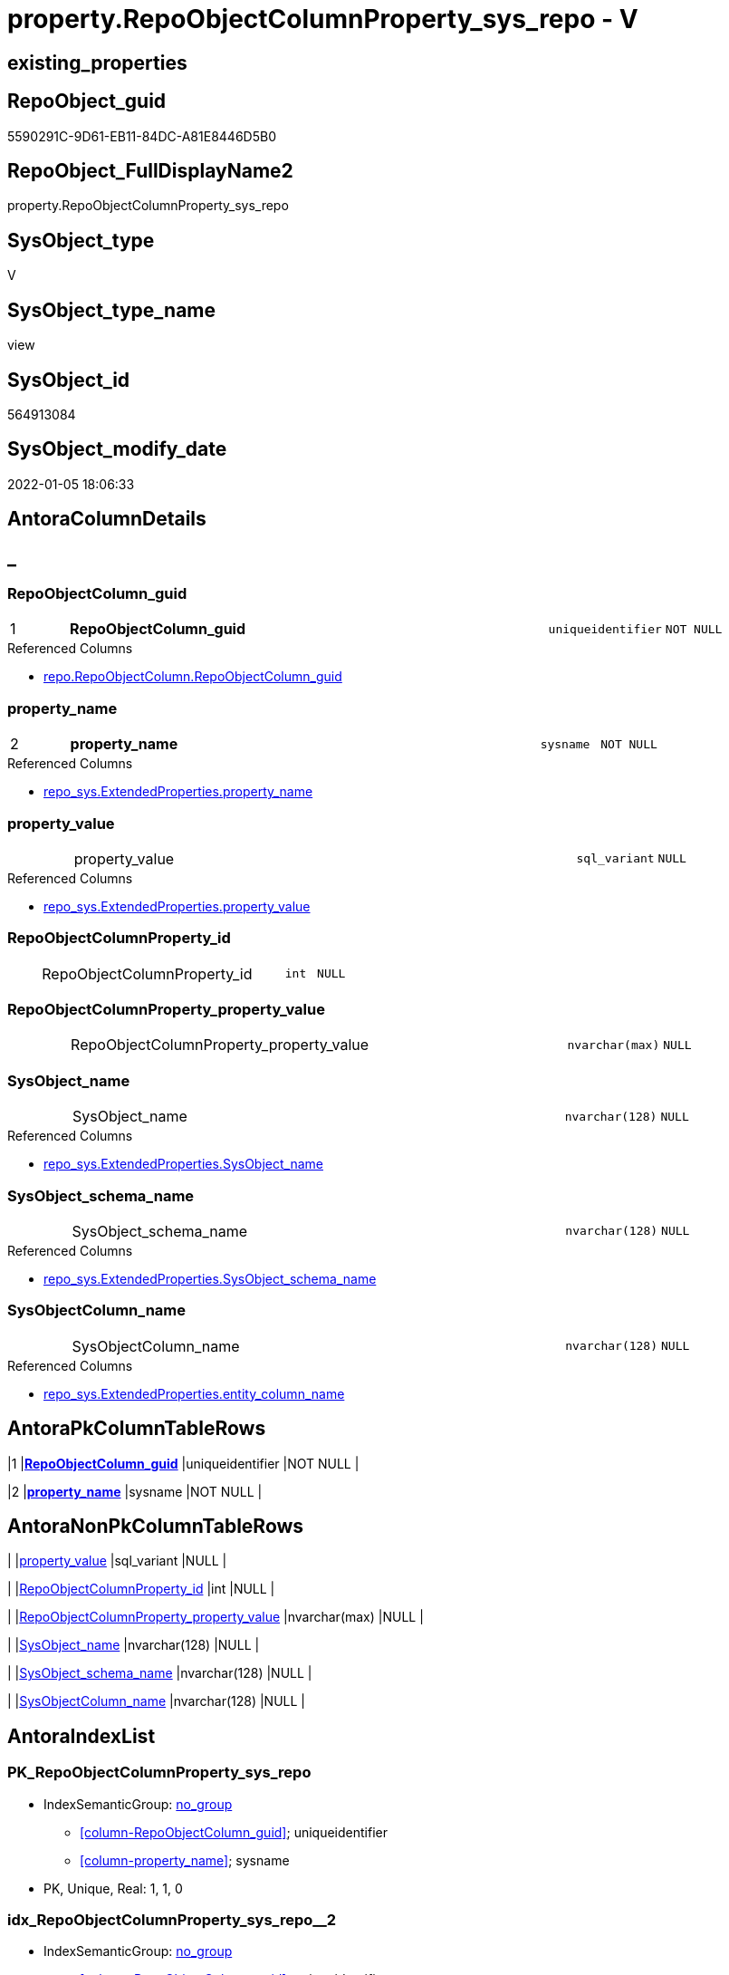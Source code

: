 // tag::HeaderFullDisplayName[]
= property.RepoObjectColumnProperty_sys_repo - V
// end::HeaderFullDisplayName[]

== existing_properties

// tag::existing_properties[]

:ExistsProperty--antorareferencedlist:
:ExistsProperty--antorareferencinglist:
:ExistsProperty--is_repo_managed:
:ExistsProperty--is_ssas:
:ExistsProperty--pk_index_guid:
:ExistsProperty--pk_indexpatterncolumndatatype:
:ExistsProperty--pk_indexpatterncolumnname:
:ExistsProperty--referencedobjectlist:
:ExistsProperty--sql_modules_definition:
:ExistsProperty--FK:
:ExistsProperty--AntoraIndexList:
:ExistsProperty--Columns:
// end::existing_properties[]

== RepoObject_guid

// tag::RepoObject_guid[]
5590291C-9D61-EB11-84DC-A81E8446D5B0
// end::RepoObject_guid[]

== RepoObject_FullDisplayName2

// tag::RepoObject_FullDisplayName2[]
property.RepoObjectColumnProperty_sys_repo
// end::RepoObject_FullDisplayName2[]

== SysObject_type

// tag::SysObject_type[]
V 
// end::SysObject_type[]

== SysObject_type_name

// tag::SysObject_type_name[]
view
// end::SysObject_type_name[]

== SysObject_id

// tag::SysObject_id[]
564913084
// end::SysObject_id[]

== SysObject_modify_date

// tag::SysObject_modify_date[]
2022-01-05 18:06:33
// end::SysObject_modify_date[]

== AntoraColumnDetails

// tag::AntoraColumnDetails[]
[discrete]
== _


[#column-repoobjectcolumnunderlineguid]
=== RepoObjectColumn_guid

[cols="d,8a,m,m,m"]
|===
|1
|*RepoObjectColumn_guid*
|uniqueidentifier
|NOT NULL
|
|===

.Referenced Columns
--
* xref:repo.repoobjectcolumn.adoc#column-repoobjectcolumnunderlineguid[+repo.RepoObjectColumn.RepoObjectColumn_guid+]
--


[#column-propertyunderlinename]
=== property_name

[cols="d,8a,m,m,m"]
|===
|2
|*property_name*
|sysname
|NOT NULL
|
|===

.Referenced Columns
--
* xref:repo_sys.extendedproperties.adoc#column-propertyunderlinename[+repo_sys.ExtendedProperties.property_name+]
--


[#column-propertyunderlinevalue]
=== property_value

[cols="d,8a,m,m,m"]
|===
|
|property_value
|sql_variant
|NULL
|
|===

.Referenced Columns
--
* xref:repo_sys.extendedproperties.adoc#column-propertyunderlinevalue[+repo_sys.ExtendedProperties.property_value+]
--


[#column-repoobjectcolumnpropertyunderlineid]
=== RepoObjectColumnProperty_id

[cols="d,8a,m,m,m"]
|===
|
|RepoObjectColumnProperty_id
|int
|NULL
|
|===


[#column-repoobjectcolumnpropertyunderlinepropertyunderlinevalue]
=== RepoObjectColumnProperty_property_value

[cols="d,8a,m,m,m"]
|===
|
|RepoObjectColumnProperty_property_value
|nvarchar(max)
|NULL
|
|===


[#column-sysobjectunderlinename]
=== SysObject_name

[cols="d,8a,m,m,m"]
|===
|
|SysObject_name
|nvarchar(128)
|NULL
|
|===

.Referenced Columns
--
* xref:repo_sys.extendedproperties.adoc#column-sysobjectunderlinename[+repo_sys.ExtendedProperties.SysObject_name+]
--


[#column-sysobjectunderlineschemaunderlinename]
=== SysObject_schema_name

[cols="d,8a,m,m,m"]
|===
|
|SysObject_schema_name
|nvarchar(128)
|NULL
|
|===

.Referenced Columns
--
* xref:repo_sys.extendedproperties.adoc#column-sysobjectunderlineschemaunderlinename[+repo_sys.ExtendedProperties.SysObject_schema_name+]
--


[#column-sysobjectcolumnunderlinename]
=== SysObjectColumn_name

[cols="d,8a,m,m,m"]
|===
|
|SysObjectColumn_name
|nvarchar(128)
|NULL
|
|===

.Referenced Columns
--
* xref:repo_sys.extendedproperties.adoc#column-entityunderlinecolumnunderlinename[+repo_sys.ExtendedProperties.entity_column_name+]
--


// end::AntoraColumnDetails[]

== AntoraPkColumnTableRows

// tag::AntoraPkColumnTableRows[]
|1
|*<<column-repoobjectcolumnunderlineguid>>*
|uniqueidentifier
|NOT NULL
|

|2
|*<<column-propertyunderlinename>>*
|sysname
|NOT NULL
|







// end::AntoraPkColumnTableRows[]

== AntoraNonPkColumnTableRows

// tag::AntoraNonPkColumnTableRows[]


|
|<<column-propertyunderlinevalue>>
|sql_variant
|NULL
|

|
|<<column-repoobjectcolumnpropertyunderlineid>>
|int
|NULL
|

|
|<<column-repoobjectcolumnpropertyunderlinepropertyunderlinevalue>>
|nvarchar(max)
|NULL
|

|
|<<column-sysobjectunderlinename>>
|nvarchar(128)
|NULL
|

|
|<<column-sysobjectunderlineschemaunderlinename>>
|nvarchar(128)
|NULL
|

|
|<<column-sysobjectcolumnunderlinename>>
|nvarchar(128)
|NULL
|

// end::AntoraNonPkColumnTableRows[]

== AntoraIndexList

// tag::AntoraIndexList[]

[#index-pkunderlinerepoobjectcolumnpropertyunderlinesysunderlinerepo]
=== PK_RepoObjectColumnProperty_sys_repo

* IndexSemanticGroup: xref:other/indexsemanticgroup.adoc#startbnoblankgroupendb[no_group]
+
--
* <<column-RepoObjectColumn_guid>>; uniqueidentifier
* <<column-property_name>>; sysname
--
* PK, Unique, Real: 1, 1, 0


[#index-idxunderlinerepoobjectcolumnpropertyunderlinesysunderlinerepounderlineunderline2]
=== idx_RepoObjectColumnProperty_sys_repo++__++2

* IndexSemanticGroup: xref:other/indexsemanticgroup.adoc#startbnoblankgroupendb[no_group]
+
--
* <<column-RepoObjectColumn_guid>>; uniqueidentifier
--
* PK, Unique, Real: 0, 0, 0

// end::AntoraIndexList[]

== AntoraMeasureDetails

// tag::AntoraMeasureDetails[]

// end::AntoraMeasureDetails[]

== AntoraMeasureDescriptions



== AntoraParameterList

// tag::AntoraParameterList[]

// end::AntoraParameterList[]

== AntoraXrefCulturesList

// tag::AntoraXrefCulturesList[]
* xref:dhw:sqldb:property.repoobjectcolumnproperty_sys_repo.adoc[] - 
// end::AntoraXrefCulturesList[]

== cultures_count

// tag::cultures_count[]
1
// end::cultures_count[]

== Other tags

source: property.RepoObjectProperty_cross As rop_cross


=== additional_reference_csv

// tag::additional_reference_csv[]

// end::additional_reference_csv[]


=== AdocUspSteps

// tag::adocuspsteps[]

// end::adocuspsteps[]


=== AntoraReferencedList

// tag::antorareferencedlist[]
* xref:dhw:sqldb:property.repoobjectcolumnproperty.adoc[]
* xref:dhw:sqldb:repo.repoobject.adoc[]
* xref:dhw:sqldb:repo.repoobjectcolumn.adoc[]
* xref:dhw:sqldb:repo_sys.extendedproperties.adoc[]
// end::antorareferencedlist[]


=== AntoraReferencingList

// tag::antorareferencinglist[]
* xref:dhw:sqldb:property.usp_sync_extendedproperties_sys2repo_insertupdate.adoc[]
// end::antorareferencinglist[]


=== Description

// tag::description[]

// end::description[]


=== exampleUsage

// tag::exampleusage[]

// end::exampleusage[]


=== exampleUsage_2

// tag::exampleusage_2[]

// end::exampleusage_2[]


=== exampleUsage_3

// tag::exampleusage_3[]

// end::exampleusage_3[]


=== exampleUsage_4

// tag::exampleusage_4[]

// end::exampleusage_4[]


=== exampleUsage_5

// tag::exampleusage_5[]

// end::exampleusage_5[]


=== exampleWrong_Usage

// tag::examplewrong_usage[]

// end::examplewrong_usage[]


=== has_execution_plan_issue

// tag::has_execution_plan_issue[]

// end::has_execution_plan_issue[]


=== has_get_referenced_issue

// tag::has_get_referenced_issue[]

// end::has_get_referenced_issue[]


=== has_history

// tag::has_history[]

// end::has_history[]


=== has_history_columns

// tag::has_history_columns[]

// end::has_history_columns[]


=== InheritanceType

// tag::inheritancetype[]

// end::inheritancetype[]


=== is_persistence

// tag::is_persistence[]

// end::is_persistence[]


=== is_persistence_check_duplicate_per_pk

// tag::is_persistence_check_duplicate_per_pk[]

// end::is_persistence_check_duplicate_per_pk[]


=== is_persistence_check_for_empty_source

// tag::is_persistence_check_for_empty_source[]

// end::is_persistence_check_for_empty_source[]


=== is_persistence_delete_changed

// tag::is_persistence_delete_changed[]

// end::is_persistence_delete_changed[]


=== is_persistence_delete_missing

// tag::is_persistence_delete_missing[]

// end::is_persistence_delete_missing[]


=== is_persistence_insert

// tag::is_persistence_insert[]

// end::is_persistence_insert[]


=== is_persistence_truncate

// tag::is_persistence_truncate[]

// end::is_persistence_truncate[]


=== is_persistence_update_changed

// tag::is_persistence_update_changed[]

// end::is_persistence_update_changed[]


=== is_repo_managed

// tag::is_repo_managed[]
0
// end::is_repo_managed[]


=== is_ssas

// tag::is_ssas[]
0
// end::is_ssas[]


=== microsoft_database_tools_support

// tag::microsoft_database_tools_support[]

// end::microsoft_database_tools_support[]


=== MS_Description

// tag::ms_description[]

// end::ms_description[]


=== persistence_source_RepoObject_fullname

// tag::persistence_source_repoobject_fullname[]

// end::persistence_source_repoobject_fullname[]


=== persistence_source_RepoObject_fullname2

// tag::persistence_source_repoobject_fullname2[]

// end::persistence_source_repoobject_fullname2[]


=== persistence_source_RepoObject_guid

// tag::persistence_source_repoobject_guid[]

// end::persistence_source_repoobject_guid[]


=== persistence_source_RepoObject_xref

// tag::persistence_source_repoobject_xref[]

// end::persistence_source_repoobject_xref[]


=== pk_index_guid

// tag::pk_index_guid[]
08D646ED-5E9F-EB11-84F8-A81E8446D5B0
// end::pk_index_guid[]


=== pk_IndexPatternColumnDatatype

// tag::pk_indexpatterncolumndatatype[]
uniqueidentifier,sysname
// end::pk_indexpatterncolumndatatype[]


=== pk_IndexPatternColumnName

// tag::pk_indexpatterncolumnname[]
RepoObjectColumn_guid,property_name
// end::pk_indexpatterncolumnname[]


=== pk_IndexSemanticGroup

// tag::pk_indexsemanticgroup[]

// end::pk_indexsemanticgroup[]


=== ReferencedObjectList

// tag::referencedobjectlist[]
* [property].[RepoObjectColumnProperty]
* [repo].[RepoObject]
* [repo].[RepoObjectColumn]
* [repo_sys].[ExtendedProperties]
// end::referencedobjectlist[]


=== usp_persistence_RepoObject_guid

// tag::usp_persistence_repoobject_guid[]

// end::usp_persistence_repoobject_guid[]


=== UspExamples

// tag::uspexamples[]

// end::uspexamples[]


=== uspgenerator_usp_id

// tag::uspgenerator_usp_id[]

// end::uspgenerator_usp_id[]


=== UspParameters

// tag::uspparameters[]

// end::uspparameters[]

== Boolean Attributes

source: property.RepoObjectProperty WHERE property_int = 1

// tag::boolean_attributes[]


// end::boolean_attributes[]

== PlantUML diagrams

=== PlantUML Entity

// tag::puml_entity[]
[plantuml, entity-{docname}, svg, subs=macros]
....
'Left to right direction
top to bottom direction
hide circle
'avoide "." issues:
set namespaceSeparator none


skinparam class {
  BackgroundColor White
  BackgroundColor<<FN>> Yellow
  BackgroundColor<<FS>> Yellow
  BackgroundColor<<FT>> LightGray
  BackgroundColor<<IF>> Yellow
  BackgroundColor<<IS>> Yellow
  BackgroundColor<<P>>  Aqua
  BackgroundColor<<PC>> Aqua
  BackgroundColor<<SN>> Yellow
  BackgroundColor<<SO>> SlateBlue
  BackgroundColor<<TF>> LightGray
  BackgroundColor<<TR>> Tomato
  BackgroundColor<<U>>  White
  BackgroundColor<<V>>  WhiteSmoke
  BackgroundColor<<X>>  Aqua
  BackgroundColor<<external>> AliceBlue
}


entity "puml-link:dhw:sqldb:property.repoobjectcolumnproperty_sys_repo.adoc[]" as property.RepoObjectColumnProperty_sys_repo << V >> {
  - **RepoObjectColumn_guid** : (uniqueidentifier)
  - **property_name** : (sysname)
  property_value : (sql_variant)
  RepoObjectColumnProperty_id : (int)
  RepoObjectColumnProperty_property_value : (nvarchar(max))
  SysObject_name : (nvarchar(128))
  SysObject_schema_name : (nvarchar(128))
  SysObjectColumn_name : (nvarchar(128))
  --
}
....

// end::puml_entity[]

=== PlantUML Entity 1 1 FK

// tag::puml_entity_1_1_fk[]
[plantuml, entity_1_1_fk-{docname}, svg, subs=macros]
....
@startuml
left to right direction
'top to bottom direction
hide circle
'avoide "." issues:
set namespaceSeparator none


skinparam class {
  BackgroundColor White
  BackgroundColor<<FN>> Yellow
  BackgroundColor<<FS>> Yellow
  BackgroundColor<<FT>> LightGray
  BackgroundColor<<IF>> Yellow
  BackgroundColor<<IS>> Yellow
  BackgroundColor<<P>>  Aqua
  BackgroundColor<<PC>> Aqua
  BackgroundColor<<SN>> Yellow
  BackgroundColor<<SO>> SlateBlue
  BackgroundColor<<TF>> LightGray
  BackgroundColor<<TR>> Tomato
  BackgroundColor<<U>>  White
  BackgroundColor<<V>>  WhiteSmoke
  BackgroundColor<<X>>  Aqua
  BackgroundColor<<external>> AliceBlue
}


entity "puml-link:dhw:sqldb:property.repoobjectcolumnproperty_sys_repo.adoc[]" as property.RepoObjectColumnProperty_sys_repo << V >> {
- **PK_RepoObjectColumnProperty_sys_repo**

..
RepoObjectColumn_guid; uniqueidentifier
property_name; sysname
--
- idx_RepoObjectColumnProperty_sys_repo__2

..
RepoObjectColumn_guid; uniqueidentifier
}



footer The diagram is interactive and contains links.

@enduml
....

// end::puml_entity_1_1_fk[]

=== PlantUML 1 1 ObjectRef

// tag::puml_entity_1_1_objectref[]
[plantuml, entity_1_1_objectref-{docname}, svg, subs=macros]
....
@startuml
left to right direction
'top to bottom direction
hide circle
'avoide "." issues:
set namespaceSeparator none


skinparam class {
  BackgroundColor White
  BackgroundColor<<FN>> Yellow
  BackgroundColor<<FS>> Yellow
  BackgroundColor<<FT>> LightGray
  BackgroundColor<<IF>> Yellow
  BackgroundColor<<IS>> Yellow
  BackgroundColor<<P>>  Aqua
  BackgroundColor<<PC>> Aqua
  BackgroundColor<<SN>> Yellow
  BackgroundColor<<SO>> SlateBlue
  BackgroundColor<<TF>> LightGray
  BackgroundColor<<TR>> Tomato
  BackgroundColor<<U>>  White
  BackgroundColor<<V>>  WhiteSmoke
  BackgroundColor<<X>>  Aqua
  BackgroundColor<<external>> AliceBlue
}


entity "puml-link:dhw:sqldb:property.repoobjectcolumnproperty.adoc[]" as property.RepoObjectColumnProperty << U >> {
  - **RepoObjectColumn_guid** : (uniqueidentifier)
  - **property_name** : (nvarchar(128))
  --
}

entity "puml-link:dhw:sqldb:property.repoobjectcolumnproperty_sys_repo.adoc[]" as property.RepoObjectColumnProperty_sys_repo << V >> {
  - **RepoObjectColumn_guid** : (uniqueidentifier)
  - **property_name** : (sysname)
  --
}

entity "puml-link:dhw:sqldb:property.usp_sync_extendedproperties_sys2repo_insertupdate.adoc[]" as property.usp_sync_ExtendedProperties_Sys2Repo_InsertUpdate << P >> {
  --
}

entity "puml-link:dhw:sqldb:repo.repoobject.adoc[]" as repo.RepoObject << U >> {
  - **RepoObject_guid** : (uniqueidentifier)
  --
}

entity "puml-link:dhw:sqldb:repo.repoobjectcolumn.adoc[]" as repo.RepoObjectColumn << U >> {
  - **RepoObjectColumn_guid** : (uniqueidentifier)
  --
}

entity "puml-link:dhw:sqldb:repo_sys.extendedproperties.adoc[]" as repo_sys.ExtendedProperties << V >> {
  --
}

property.RepoObjectColumnProperty <.. property.RepoObjectColumnProperty_sys_repo
property.RepoObjectColumnProperty_sys_repo <.. property.usp_sync_ExtendedProperties_Sys2Repo_InsertUpdate
repo.RepoObject <.. property.RepoObjectColumnProperty_sys_repo
repo.RepoObjectColumn <.. property.RepoObjectColumnProperty_sys_repo
repo_sys.ExtendedProperties <.. property.RepoObjectColumnProperty_sys_repo

footer The diagram is interactive and contains links.

@enduml
....

// end::puml_entity_1_1_objectref[]

=== PlantUML 30 0 ObjectRef

// tag::puml_entity_30_0_objectref[]
[plantuml, entity_30_0_objectref-{docname}, svg, subs=macros]
....
@startuml
'Left to right direction
top to bottom direction
hide circle
'avoide "." issues:
set namespaceSeparator none


skinparam class {
  BackgroundColor White
  BackgroundColor<<FN>> Yellow
  BackgroundColor<<FS>> Yellow
  BackgroundColor<<FT>> LightGray
  BackgroundColor<<IF>> Yellow
  BackgroundColor<<IS>> Yellow
  BackgroundColor<<P>>  Aqua
  BackgroundColor<<PC>> Aqua
  BackgroundColor<<SN>> Yellow
  BackgroundColor<<SO>> SlateBlue
  BackgroundColor<<TF>> LightGray
  BackgroundColor<<TR>> Tomato
  BackgroundColor<<U>>  White
  BackgroundColor<<V>>  WhiteSmoke
  BackgroundColor<<X>>  Aqua
  BackgroundColor<<external>> AliceBlue
}


entity "puml-link:dhw:sqldb:config.ftv_dwh_database.adoc[]" as config.ftv_dwh_database << IF >> {
  --
}

entity "puml-link:dhw:sqldb:config.ftv_get_parameter_value.adoc[]" as config.ftv_get_parameter_value << IF >> {
  --
}

entity "puml-link:dhw:sqldb:config.parameter.adoc[]" as config.Parameter << U >> {
  - **Parameter_name** : (varchar(100))
  - **sub_Parameter** : (nvarchar(128))
  --
}

entity "puml-link:dhw:sqldb:configt.parameter_default.adoc[]" as configT.Parameter_default << V >> {
  - **Parameter_name** : (varchar(52))
  - **sub_Parameter** : (nvarchar(26))
  --
}

entity "puml-link:dhw:sqldb:property.external_repoobjectcolumnproperty.adoc[]" as property.external_RepoObjectColumnProperty << U >> {
  - **RepoObjectColumn_guid** : (uniqueidentifier)
  - **property_name** : (nvarchar(128))
  --
}

entity "puml-link:dhw:sqldb:property.external_repoobjectproperty.adoc[]" as property.external_RepoObjectProperty << U >> {
  - **RepoObject_guid** : (uniqueidentifier)
  - **property_name** : (nvarchar(128))
  --
}

entity "puml-link:dhw:sqldb:property.propertyname_repoobject.adoc[]" as property.PropertyName_RepoObject << V >> {
  **property_name** : (nvarchar(128))
  --
}

entity "puml-link:dhw:sqldb:property.propertyname_repoobject_t.adoc[]" as property.PropertyName_RepoObject_T << U >> {
  - **property_name** : (nvarchar(128))
  --
}

entity "puml-link:dhw:sqldb:property.repoobjectcolumnproperty.adoc[]" as property.RepoObjectColumnProperty << U >> {
  - **RepoObjectColumn_guid** : (uniqueidentifier)
  - **property_name** : (nvarchar(128))
  --
}

entity "puml-link:dhw:sqldb:property.repoobjectcolumnproperty_external_src.adoc[]" as property.RepoObjectColumnProperty_external_src << V >> {
  - **RepoObjectColumn_guid** : (uniqueidentifier)
  - **property_name** : (nvarchar(128))
  --
}

entity "puml-link:dhw:sqldb:property.repoobjectcolumnproperty_external_tgt.adoc[]" as property.RepoObjectColumnProperty_external_tgt << V >> {
  - **RepoObjectColumn_guid** : (uniqueidentifier)
  - **property_name** : (nvarchar(128))
  --
}

entity "puml-link:dhw:sqldb:property.repoobjectcolumnproperty_sys_repo.adoc[]" as property.RepoObjectColumnProperty_sys_repo << V >> {
  - **RepoObjectColumn_guid** : (uniqueidentifier)
  - **property_name** : (sysname)
  --
}

entity "puml-link:dhw:sqldb:property.repoobjectproperty.adoc[]" as property.RepoObjectProperty << U >> {
  - **RepoObject_guid** : (uniqueidentifier)
  - **property_name** : (nvarchar(128))
  --
}

entity "puml-link:dhw:sqldb:property.repoobjectproperty_external_src.adoc[]" as property.RepoObjectProperty_external_src << V >> {
  - **RepoObject_guid** : (uniqueidentifier)
  - **property_name** : (nvarchar(128))
  --
}

entity "puml-link:dhw:sqldb:property.repoobjectproperty_external_tgt.adoc[]" as property.RepoObjectProperty_external_tgt << V >> {
  - **RepoObject_guid** : (uniqueidentifier)
  - **property_name** : (nvarchar(128))
  --
}

entity "puml-link:dhw:sqldb:property.repoobjectproperty_selectedpropertyname_split.adoc[]" as property.RepoObjectProperty_SelectedPropertyName_split << V >> {
  --
}

entity "puml-link:dhw:sqldb:reference.additional_reference.adoc[]" as reference.additional_Reference << U >> {
  # **tik_hash_c** : (nvarchar(32))
  --
}

entity "puml-link:dhw:sqldb:reference.additional_reference_from_properties_src.adoc[]" as reference.additional_Reference_from_properties_src << V >> {
  **referenced_AntoraComponent** : (nvarchar(max))
  **referenced_AntoraModule** : (nvarchar(max))
  **referenced_Schema** : (nvarchar(max))
  **referenced_Object** : (nvarchar(max))
  **referenced_Column** : (nvarchar(max))
  **referencing_AntoraComponent** : (nvarchar(max))
  **referencing_AntoraModule** : (nvarchar(max))
  **referencing_Schema** : (nvarchar(max))
  **referencing_Object** : (nvarchar(max))
  **referencing_Column** : (nvarchar(max))
  --
}

entity "puml-link:dhw:sqldb:reference.additional_reference_from_properties_tgt.adoc[]" as reference.additional_Reference_from_properties_tgt << V >> {
  - **referenced_AntoraComponent** : (nvarchar(128))
  - **referenced_AntoraModule** : (nvarchar(128))
  - **referenced_Schema** : (nvarchar(128))
  - **referenced_Object** : (nvarchar(128))
  **referenced_Column** : (nvarchar(128))
  - **referencing_AntoraComponent** : (nvarchar(128))
  - **referencing_AntoraModule** : (nvarchar(128))
  - **referencing_Schema** : (nvarchar(128))
  - **referencing_Object** : (nvarchar(128))
  **referencing_Column** : (nvarchar(128))
  --
}

entity "puml-link:dhw:sqldb:reference.additional_reference_from_ssas_src.adoc[]" as reference.additional_Reference_from_ssas_src << V >> {
  **referenced_AntoraComponent** : (nvarchar(128))
  **referenced_AntoraModule** : (nvarchar(128))
  **referenced_Schema** : (nvarchar(max))
  **referenced_Object** : (nvarchar(max))
  **referenced_Column** : (nvarchar(500))
  **referencing_AntoraComponent** : (nvarchar(max))
  **referencing_AntoraModule** : (nvarchar(max))
  - **referencing_Schema** : (nvarchar(128))
  - **referencing_Object** : (nvarchar(128))
  **referencing_Column** : (nvarchar(128))
  --
}

entity "puml-link:dhw:sqldb:reference.additional_reference_from_ssas_tgt.adoc[]" as reference.additional_Reference_from_ssas_tgt << V >> {
  - **referenced_AntoraComponent** : (nvarchar(128))
  - **referenced_AntoraModule** : (nvarchar(128))
  - **referenced_Schema** : (nvarchar(128))
  - **referenced_Object** : (nvarchar(128))
  **referenced_Column** : (nvarchar(128))
  - **referencing_AntoraComponent** : (nvarchar(128))
  - **referencing_AntoraModule** : (nvarchar(128))
  - **referencing_Schema** : (nvarchar(128))
  - **referencing_Object** : (nvarchar(128))
  **referencing_Column** : (nvarchar(128))
  --
}

entity "puml-link:dhw:sqldb:reference.additional_reference_is_external.adoc[]" as reference.additional_Reference_is_external << V >> {
  --
}

entity "puml-link:dhw:sqldb:reference.additional_reference_object.adoc[]" as reference.additional_Reference_Object << V >> {
  - **AntoraComponent** : (nvarchar(128))
  - **AntoraModule** : (nvarchar(128))
  - **SchemaName** : (nvarchar(128))
  - **ObjectName** : (nvarchar(128))
  --
}

entity "puml-link:dhw:sqldb:reference.additional_reference_object_t.adoc[]" as reference.additional_Reference_Object_T << U >> {
  - **RepoObject_guid** : (uniqueidentifier)
  --
}

entity "puml-link:dhw:sqldb:reference.additional_reference_objectcolumn.adoc[]" as reference.additional_Reference_ObjectColumn << V >> {
  - **AntoraComponent** : (nvarchar(128))
  - **AntoraModule** : (nvarchar(128))
  - **SchemaName** : (nvarchar(128))
  - **ObjectName** : (nvarchar(128))
  **ColumnName** : (nvarchar(128))
  --
}

entity "puml-link:dhw:sqldb:reference.additional_reference_objectcolumn_t.adoc[]" as reference.additional_Reference_ObjectColumn_T << U >> {
  - **RepoObjectColumn_guid** : (uniqueidentifier)
  --
}

entity "puml-link:dhw:sqldb:reference.additional_reference_wo_columns_from_properties_src.adoc[]" as reference.additional_Reference_wo_columns_from_properties_src << V >> {
  **referenced_AntoraComponent** : (nvarchar(max))
  **referenced_AntoraModule** : (nvarchar(max))
  **referenced_Schema** : (nvarchar(max))
  **referenced_Object** : (nvarchar(max))
  **referencing_AntoraComponent** : (nvarchar(max))
  **referencing_AntoraModule** : (nvarchar(max))
  **referencing_Schema** : (nvarchar(max))
  **referencing_Object** : (nvarchar(max))
  --
}

entity "puml-link:dhw:sqldb:reference.additional_reference_wo_columns_from_properties_tgt.adoc[]" as reference.additional_Reference_wo_columns_from_properties_tgt << V >> {
  - **referenced_AntoraComponent** : (nvarchar(128))
  - **referenced_AntoraModule** : (nvarchar(128))
  - **referenced_Schema** : (nvarchar(128))
  - **referenced_Object** : (nvarchar(128))
  - **referencing_AntoraComponent** : (nvarchar(128))
  - **referencing_AntoraModule** : (nvarchar(128))
  - **referencing_Schema** : (nvarchar(128))
  - **referencing_Object** : (nvarchar(128))
  --
}

entity "puml-link:dhw:sqldb:repo.repoobject.adoc[]" as repo.RepoObject << U >> {
  - **RepoObject_guid** : (uniqueidentifier)
  --
}

entity "puml-link:dhw:sqldb:repo.repoobject_external_src.adoc[]" as repo.RepoObject_external_src << V >> {
  - **RepoObject_guid** : (uniqueidentifier)
  --
}

entity "puml-link:dhw:sqldb:repo.repoobject_external_tgt.adoc[]" as repo.RepoObject_external_tgt << V >> {
  - **RepoObject_guid** : (uniqueidentifier)
  --
}

entity "puml-link:dhw:sqldb:repo.repoobject_ssas_src.adoc[]" as repo.RepoObject_SSAS_src << V >> {
  - **RepoObject_guid** : (uniqueidentifier)
  --
}

entity "puml-link:dhw:sqldb:repo.repoobject_ssas_tgt.adoc[]" as repo.RepoObject_SSAS_tgt << V >> {
  - **RepoObject_guid** : (uniqueidentifier)
  --
}

entity "puml-link:dhw:sqldb:repo.repoobjectcolumn.adoc[]" as repo.RepoObjectColumn << U >> {
  - **RepoObjectColumn_guid** : (uniqueidentifier)
  --
}

entity "puml-link:dhw:sqldb:repo.repoobjectcolumn_external_src.adoc[]" as repo.RepoObjectColumn_external_src << V >> {
  - **RepoObjectColumn_guid** : (uniqueidentifier)
  --
}

entity "puml-link:dhw:sqldb:repo.repoobjectcolumn_external_tgt.adoc[]" as repo.RepoObjectColumn_external_tgt << V >> {
  - **RepoObjectColumn_guid** : (uniqueidentifier)
  --
}

entity "puml-link:dhw:sqldb:repo.repoobjectcolumn_ssas_src.adoc[]" as repo.RepoObjectColumn_SSAS_src << V >> {
  - **RepoObjectColumn_guid** : (uniqueidentifier)
  --
}

entity "puml-link:dhw:sqldb:repo.repoobjectcolumn_ssas_tgt.adoc[]" as repo.RepoObjectColumn_SSAS_tgt << V >> {
  - **RepoObjectColumn_guid** : (uniqueidentifier)
  --
}

entity "puml-link:dhw:sqldb:repo.reposchema.adoc[]" as repo.RepoSchema << U >> {
  - **RepoSchema_guid** : (uniqueidentifier)
  --
}

entity "puml-link:dhw:sqldb:repo.reposchema_ssas_src.adoc[]" as repo.RepoSchema_ssas_src << V >> {
  - **RepoSchema_name** : (nvarchar(128))
  --
}

entity "puml-link:dhw:sqldb:repo.reposchema_ssas_tgt.adoc[]" as repo.RepoSchema_ssas_tgt << V >> {
  - **RepoSchema_guid** : (uniqueidentifier)
  --
}

entity "puml-link:dhw:sqldb:repo_sys.extendedproperties.adoc[]" as repo_sys.ExtendedProperties << V >> {
  --
}

entity "puml-link:dhw:sqldb:ssas.additional_reference_step1.adoc[]" as ssas.additional_Reference_step1 << V >> {
  --
}

entity "puml-link:dhw:sqldb:ssas.model_json.adoc[]" as ssas.model_json << U >> {
  - **databasename** : (nvarchar(128))
  --
}

entity "puml-link:dhw:sqldb:ssas.model_json_10.adoc[]" as ssas.model_json_10 << V >> {
  --
}

entity "puml-link:dhw:sqldb:ssas.model_json_20.adoc[]" as ssas.model_json_20 << V >> {
  --
}

entity "puml-link:dhw:sqldb:ssas.model_json_201_descriptions_multiline.adoc[]" as ssas.model_json_201_descriptions_multiline << V >> {
  --
}

entity "puml-link:dhw:sqldb:ssas.model_json_2011_descriptions_stragg.adoc[]" as ssas.model_json_2011_descriptions_StrAgg << V >> {
  --
}

entity "puml-link:dhw:sqldb:ssas.model_json_31_tables.adoc[]" as ssas.model_json_31_tables << V >> {
  - **databasename** : (nvarchar(128))
  **tables_name** : (nvarchar(128))
  --
}

entity "puml-link:dhw:sqldb:ssas.model_json_31_tables_t.adoc[]" as ssas.model_json_31_tables_T << U >> {
  - **databasename** : (nvarchar(128))
  - **tables_name** : (nvarchar(128))
  --
}

entity "puml-link:dhw:sqldb:ssas.model_json_311_tables_columns.adoc[]" as ssas.model_json_311_tables_columns << V >> {
  - **databasename** : (nvarchar(128))
  - **tables_name** : (nvarchar(128))
  **tables_columns_name** : (nvarchar(128))
  --
}

entity "puml-link:dhw:sqldb:ssas.model_json_311_tables_columns_t.adoc[]" as ssas.model_json_311_tables_columns_T << U >> {
  - **databasename** : (nvarchar(128))
  - **tables_name** : (nvarchar(128))
  - **tables_columns_name** : (nvarchar(128))
  --
}

entity "puml-link:dhw:sqldb:ssas.model_json_313_tables_partitions.adoc[]" as ssas.model_json_313_tables_partitions << V >> {
  - **databasename** : (nvarchar(128))
  - **tables_name** : (nvarchar(128))
  **tables_partitions_name** : (nvarchar(500))
  --
}

entity "puml-link:dhw:sqldb:ssas.model_json_3131_tables_partitions_source.adoc[]" as ssas.model_json_3131_tables_partitions_source << V >> {
  - **databasename** : (nvarchar(128))
  - **tables_name** : (nvarchar(128))
  **tables_partitions_name** : (nvarchar(500))
  **tables_partitions_source_name** : (nvarchar(500))
  --
}

entity "puml-link:dhw:sqldb:ssas.model_json_31311_tables_partitions_source_posfrom.adoc[]" as ssas.model_json_31311_tables_partitions_source_PosFrom << V >> {
  --
}

entity "puml-link:dhw:sqldb:ssas.model_json_313111_tables_partitions_source_stringfrom.adoc[]" as ssas.model_json_313111_tables_partitions_source_StringFrom << V >> {
  --
}

entity "puml-link:dhw:sqldb:ssas.model_json_3131111_tables_partitions_source_posdot.adoc[]" as ssas.model_json_3131111_tables_partitions_source_PosDot << V >> {
  --
}

entity "puml-link:dhw:sqldb:ssas.model_json_31311111_tables_partitions_source_part123.adoc[]" as ssas.model_json_31311111_tables_partitions_source_Part123 << V >> {
  --
}

entity "puml-link:dhw:sqldb:ssas.model_json_33_datasources.adoc[]" as ssas.model_json_33_dataSources << V >> {
  - **databasename** : (nvarchar(128))
  **dataSources_name** : (nvarchar(500))
  --
}

entity "puml-link:dhw:sqldb:ssas.model_json_33_datasources_t.adoc[]" as ssas.model_json_33_dataSources_T << U >> {
  - **databasename** : (nvarchar(128))
  - **dataSources_name** : (nvarchar(500))
  --
}

entity "puml-link:dhw:sqldb:sys_dwh.columns.adoc[]" as sys_dwh.columns << SN >> {
  --
}

entity "puml-link:dhw:sqldb:sys_dwh.extended_properties.adoc[]" as sys_dwh.extended_properties << SN >> {
  --
}

entity "puml-link:dhw:sqldb:sys_dwh.indexes.adoc[]" as sys_dwh.indexes << SN >> {
  --
}

entity "puml-link:dhw:sqldb:sys_dwh.objects.adoc[]" as sys_dwh.objects << SN >> {
  --
}

entity "puml-link:dhw:sqldb:sys_dwh.parameters.adoc[]" as sys_dwh.parameters << SN >> {
  --
}

entity "puml-link:dhw:sqldb:sys_dwh.schemas.adoc[]" as sys_dwh.schemas << SN >> {
  --
}

config.ftv_dwh_database <.. repo_sys.ExtendedProperties
config.ftv_get_parameter_value <.. repo.RepoObject_external_src
config.ftv_get_parameter_value <.. reference.additional_Reference_is_external
config.ftv_get_parameter_value <.. ssas.additional_Reference_step1
config.Parameter <.. config.ftv_dwh_database
config.Parameter <.. property.PropertyName_RepoObject
config.Parameter <.. config.ftv_get_parameter_value
configT.Parameter_default <.. config.Parameter
property.external_RepoObjectColumnProperty <.. property.RepoObjectColumnProperty_external_src
property.external_RepoObjectProperty <.. property.RepoObjectProperty_external_src
property.PropertyName_RepoObject <.. property.PropertyName_RepoObject_T
property.PropertyName_RepoObject_T <.. property.RepoObjectProperty_external_tgt
property.PropertyName_RepoObject_T <.. property.RepoObjectColumnProperty_external_tgt
property.RepoObjectColumnProperty <.. property.RepoObjectColumnProperty_sys_repo
property.RepoObjectColumnProperty_external_src <.. property.RepoObjectColumnProperty_external_tgt
property.RepoObjectColumnProperty_external_tgt <.. property.RepoObjectColumnProperty
property.RepoObjectProperty <.. property.PropertyName_RepoObject
property.RepoObjectProperty <.. property.RepoObjectProperty_SelectedPropertyName_split
property.RepoObjectProperty_external_src <.. property.RepoObjectProperty_external_tgt
property.RepoObjectProperty_external_tgt <.. property.RepoObjectProperty
property.RepoObjectProperty_SelectedPropertyName_split <.. reference.additional_Reference_wo_columns_from_properties_src
property.RepoObjectProperty_SelectedPropertyName_split <.. reference.additional_Reference_from_properties_src
reference.additional_Reference <.. reference.additional_Reference_is_external
reference.additional_Reference_from_properties_src <.. reference.additional_Reference_from_properties_tgt
reference.additional_Reference_from_properties_tgt <.. reference.additional_Reference
reference.additional_Reference_from_ssas_src <.. reference.additional_Reference_from_ssas_tgt
reference.additional_Reference_from_ssas_tgt <.. reference.additional_Reference
reference.additional_Reference_is_external <.. reference.additional_Reference_Object
reference.additional_Reference_is_external <.. reference.additional_Reference_ObjectColumn
reference.additional_Reference_Object <.. reference.additional_Reference_Object_T
reference.additional_Reference_Object_T <.. repo.RepoObject_external_src
reference.additional_Reference_Object_T <.. repo.RepoObjectColumn_external_src
reference.additional_Reference_ObjectColumn <.. reference.additional_Reference_ObjectColumn_T
reference.additional_Reference_ObjectColumn_T <.. repo.RepoObjectColumn_external_src
reference.additional_Reference_wo_columns_from_properties_src <.. reference.additional_Reference_wo_columns_from_properties_tgt
reference.additional_Reference_wo_columns_from_properties_tgt <.. reference.additional_Reference
repo.RepoObject <.. property.RepoObjectProperty_external_tgt
repo.RepoObject <.. repo.RepoObjectColumn_external_src
repo.RepoObject <.. property.RepoObjectColumnProperty_external_tgt
repo.RepoObject <.. repo.RepoObject_external_src
repo.RepoObject <.. property.RepoObjectColumnProperty_sys_repo
repo.RepoObject_external_src <.. repo.RepoObject_external_tgt
repo.RepoObject_external_tgt <.. repo.RepoObject
repo.RepoObject_external_tgt <.. repo.RepoObjectColumn_external_tgt
repo.RepoObject_SSAS_src <.. repo.RepoObject_SSAS_tgt
repo.RepoObject_SSAS_tgt <.. repo.RepoObject
repo.RepoObject_SSAS_tgt <.. repo.RepoObjectColumn_SSAS_tgt
repo.RepoObjectColumn <.. property.RepoObjectColumnProperty_external_tgt
repo.RepoObjectColumn <.. property.RepoObjectColumnProperty_sys_repo
repo.RepoObjectColumn_external_src <.. repo.RepoObjectColumn_external_tgt
repo.RepoObjectColumn_external_tgt <.. repo.RepoObjectColumn
repo.RepoObjectColumn_SSAS_src <.. repo.RepoObjectColumn_SSAS_tgt
repo.RepoObjectColumn_SSAS_tgt <.. repo.RepoObjectColumn
repo.RepoSchema <.. repo.RepoObject_SSAS_src
repo.RepoSchema_ssas_src <.. repo.RepoSchema_ssas_tgt
repo.RepoSchema_ssas_tgt <.. repo.RepoSchema
repo_sys.ExtendedProperties <.. property.RepoObjectColumnProperty_sys_repo
ssas.additional_Reference_step1 <.. reference.additional_Reference_from_ssas_src
ssas.model_json <.. ssas.model_json_10
ssas.model_json_10 <.. ssas.model_json_20
ssas.model_json_20 <.. repo.RepoSchema_ssas_src
ssas.model_json_20 <.. ssas.model_json_31_tables
ssas.model_json_20 <.. ssas.model_json_33_dataSources
ssas.model_json_20 <.. ssas.model_json_201_descriptions_multiline
ssas.model_json_201_descriptions_multiline <.. ssas.model_json_2011_descriptions_StrAgg
ssas.model_json_2011_descriptions_StrAgg <.. repo.RepoSchema_ssas_src
ssas.model_json_31_tables <.. ssas.model_json_31_tables_T
ssas.model_json_31_tables_T <.. ssas.model_json_313_tables_partitions
ssas.model_json_31_tables_T <.. repo.RepoObject_SSAS_src
ssas.model_json_31_tables_T <.. ssas.model_json_311_tables_columns
ssas.model_json_311_tables_columns <.. ssas.model_json_311_tables_columns_T
ssas.model_json_311_tables_columns_T <.. repo.RepoObjectColumn_SSAS_src
ssas.model_json_311_tables_columns_T <.. ssas.additional_Reference_step1
ssas.model_json_313_tables_partitions <.. ssas.model_json_3131_tables_partitions_source
ssas.model_json_3131_tables_partitions_source <.. ssas.model_json_31311_tables_partitions_source_PosFrom
ssas.model_json_31311_tables_partitions_source_PosFrom <.. ssas.model_json_313111_tables_partitions_source_StringFrom
ssas.model_json_313111_tables_partitions_source_StringFrom <.. ssas.model_json_3131111_tables_partitions_source_PosDot
ssas.model_json_3131111_tables_partitions_source_PosDot <.. ssas.model_json_31311111_tables_partitions_source_Part123
ssas.model_json_31311111_tables_partitions_source_Part123 <.. ssas.additional_Reference_step1
ssas.model_json_33_dataSources <.. ssas.model_json_33_dataSources_T
ssas.model_json_33_dataSources_T <.. ssas.additional_Reference_step1
sys_dwh.columns <.. repo_sys.ExtendedProperties
sys_dwh.extended_properties <.. repo_sys.ExtendedProperties
sys_dwh.indexes <.. repo_sys.ExtendedProperties
sys_dwh.objects <.. repo_sys.ExtendedProperties
sys_dwh.parameters <.. repo_sys.ExtendedProperties
sys_dwh.schemas <.. repo_sys.ExtendedProperties

footer The diagram is interactive and contains links.

@enduml
....

// end::puml_entity_30_0_objectref[]

=== PlantUML 0 30 ObjectRef

// tag::puml_entity_0_30_objectref[]
[plantuml, entity_0_30_objectref-{docname}, svg, subs=macros]
....
@startuml
'Left to right direction
top to bottom direction
hide circle
'avoide "." issues:
set namespaceSeparator none


skinparam class {
  BackgroundColor White
  BackgroundColor<<FN>> Yellow
  BackgroundColor<<FS>> Yellow
  BackgroundColor<<FT>> LightGray
  BackgroundColor<<IF>> Yellow
  BackgroundColor<<IS>> Yellow
  BackgroundColor<<P>>  Aqua
  BackgroundColor<<PC>> Aqua
  BackgroundColor<<SN>> Yellow
  BackgroundColor<<SO>> SlateBlue
  BackgroundColor<<TF>> LightGray
  BackgroundColor<<TR>> Tomato
  BackgroundColor<<U>>  White
  BackgroundColor<<V>>  WhiteSmoke
  BackgroundColor<<X>>  Aqua
  BackgroundColor<<external>> AliceBlue
}


entity "puml-link:dhw:sqldb:property.repoobjectcolumnproperty_sys_repo.adoc[]" as property.RepoObjectColumnProperty_sys_repo << V >> {
  - **RepoObjectColumn_guid** : (uniqueidentifier)
  - **property_name** : (sysname)
  --
}

entity "puml-link:dhw:sqldb:property.usp_sync_extendedproperties_sys2repo_insertupdate.adoc[]" as property.usp_sync_ExtendedProperties_Sys2Repo_InsertUpdate << P >> {
  --
}

property.RepoObjectColumnProperty_sys_repo <.. property.usp_sync_ExtendedProperties_Sys2Repo_InsertUpdate

footer The diagram is interactive and contains links.

@enduml
....

// end::puml_entity_0_30_objectref[]

=== PlantUML 1 1 ColumnRef

// tag::puml_entity_1_1_colref[]
[plantuml, entity_1_1_colref-{docname}, svg, subs=macros]
....
@startuml
left to right direction
'top to bottom direction
hide circle
'avoide "." issues:
set namespaceSeparator none


skinparam class {
  BackgroundColor White
  BackgroundColor<<FN>> Yellow
  BackgroundColor<<FS>> Yellow
  BackgroundColor<<FT>> LightGray
  BackgroundColor<<IF>> Yellow
  BackgroundColor<<IS>> Yellow
  BackgroundColor<<P>>  Aqua
  BackgroundColor<<PC>> Aqua
  BackgroundColor<<SN>> Yellow
  BackgroundColor<<SO>> SlateBlue
  BackgroundColor<<TF>> LightGray
  BackgroundColor<<TR>> Tomato
  BackgroundColor<<U>>  White
  BackgroundColor<<V>>  WhiteSmoke
  BackgroundColor<<X>>  Aqua
  BackgroundColor<<external>> AliceBlue
}


entity "puml-link:dhw:sqldb:property.repoobjectcolumnproperty.adoc[]" as property.RepoObjectColumnProperty << U >> {
  - **RepoObjectColumn_guid** : (uniqueidentifier)
  - **property_name** : (nvarchar(128))
  inheritance : (tinyint)
  - property_value : (nvarchar(max))
  - RepoObjectColumnProperty_id : (int)
  ~ property_bigint : (bigint)
  ~ property_float : (float)
  ~ property_int : (int)
  ~ property_money : (money)
  ~ property_real : (real)
  --
}

entity "puml-link:dhw:sqldb:property.repoobjectcolumnproperty_sys_repo.adoc[]" as property.RepoObjectColumnProperty_sys_repo << V >> {
  - **RepoObjectColumn_guid** : (uniqueidentifier)
  - **property_name** : (sysname)
  property_value : (sql_variant)
  RepoObjectColumnProperty_id : (int)
  RepoObjectColumnProperty_property_value : (nvarchar(max))
  SysObject_name : (nvarchar(128))
  SysObject_schema_name : (nvarchar(128))
  SysObjectColumn_name : (nvarchar(128))
  --
}

entity "puml-link:dhw:sqldb:property.usp_sync_extendedproperties_sys2repo_insertupdate.adoc[]" as property.usp_sync_ExtendedProperties_Sys2Repo_InsertUpdate << P >> {
  --
}

entity "puml-link:dhw:sqldb:repo.repoobject.adoc[]" as repo.RepoObject << U >> {
  - **RepoObject_guid** : (uniqueidentifier)
  external_AntoraComponent : (nvarchar(128))
  external_AntoraModule : (nvarchar(128))
  has_execution_plan_issue : (bit)
  has_get_referenced_issue : (bit)
  indent_sql_modules_definition : (tinyint)
  Inheritance_Source_fullname : (nvarchar(261))
  Inheritance_StringAggSeparatorSql : (nvarchar(4000))
  InheritanceDefinition : (nvarchar(4000))
  InheritanceType : (tinyint)
  - is_DocsExclude : (bit)
  - is_external : (bit)
  is_repo_managed : (bit)
  is_required_ObjectMerge : (bit)
  - is_ssas : (bit)
  is_SysObject_missing : (bit)
  - modify_dt : (datetime)
  pk_index_guid : (uniqueidentifier)
  pk_IndexPatternColumnName_new : (nvarchar(4000))
  Repo_history_table_guid : (uniqueidentifier)
  Repo_temporal_type : (tinyint)
  - RepoObject_name : (nvarchar(128))
  RepoObject_Referencing_Count : (int)
  - RepoObject_schema_name : (nvarchar(128))
  - RepoObject_type : (char(2))
  SysObject_id : (int)
  SysObject_modify_date : (datetime)
  - SysObject_name : (nvarchar(128))
  - SysObject_parent_object_id : (int)
  - SysObject_schema_name : (nvarchar(128))
  SysObject_type : (char(2))
  ~ has_different_sys_names : (bit)
  # is_RepoObject_name_uniqueidentifier : (int)
  # is_SysObject_name_uniqueidentifier : (int)
  ~ node_id : (bigint)
  # RepoObject_fullname : (nvarchar(261))
  # RepoObject_fullname2 : (nvarchar(257))
  # SysObject_fullname : (nvarchar(261))
  # SysObject_fullname2 : (nvarchar(257))
  ~ SysObject_query_sql : (nvarchar(406))
  ~ usp_persistence_fullname : (nvarchar(273))
  # usp_persistence_fullname2 : (nvarchar(269))
  # usp_persistence_name : (nvarchar(140))
  --
}

entity "puml-link:dhw:sqldb:repo.repoobjectcolumn.adoc[]" as repo.RepoObjectColumn << U >> {
  - **RepoObjectColumn_guid** : (uniqueidentifier)
  Inheritance_StringAggSeparatorSql : (nvarchar(4000))
  InheritanceDefinition : (nvarchar(4000))
  InheritanceType : (tinyint)
  is_persistence_Ignore : (bit)
  is_persistence_NoCompareButUpdate : (bit)
  is_persistence_NoCompareNoUpdate : (bit)
  is_query_plan_expression : (bit)
  is_required_ColumnMerge : (bit)
  is_SysObjectColumn_missing : (bit)
  persistence_source_RepoObjectColumn_guid : (uniqueidentifier)
  Referencing_Count : (int)
  Repo_default_definition : (nvarchar(max))
  Repo_default_is_system_named : (bit)
  Repo_default_name : (nvarchar(128))
  Repo_definition : (nvarchar(max))
  - Repo_generated_always_type : (tinyint)
  Repo_graph_type : (int)
  Repo_increment_value : (sql_variant)
  - Repo_is_computed : (bit)
  - Repo_is_identity : (bit)
  Repo_is_nullable : (bit)
  Repo_is_persisted : (bit)
  Repo_seed_value : (sql_variant)
  Repo_user_type_fullname : (nvarchar(128))
  Repo_user_type_name : (nvarchar(128))
  Repo_uses_database_collation : (bit)
  - RepoObject_guid : (uniqueidentifier)
  RepoObjectColumn_column_id : (int)
  - RepoObjectColumn_name : (nvarchar(128))
  SysObjectColumn_column_id : (int)
  - SysObjectColumn_name : (nvarchar(128))
  # Column_name : (nvarchar(128))
  ~ has_different_sys_names : (bit)
  # is_RepoObjectColumn_name_uniqueidentifier : (int)
  # is_SysObjectColumn_name_uniqueidentifier : (int)
  --
}

entity "puml-link:dhw:sqldb:repo_sys.extendedproperties.adoc[]" as repo_sys.ExtendedProperties << V >> {
  - class : (tinyint)
  class_desc : (nvarchar(60))
  entity_column_name : (nvarchar(128))
  entity_index_name : (nvarchar(128))
  entity_parameter_name : (nvarchar(128))
  level2type : (varchar(9))
  - major_id : (int)
  - minor_id : (int)
  minor_name : (nvarchar(128))
  parent_name : (sysname)
  parent_object_id : (int)
  parent_type : (char(2))
  property_basetype : (sql_variant)
  - property_name : (sysname)
  property_nvarchar : (nvarchar(4000))
  property_value : (sql_variant)
  SysObject_name : (nvarchar(128))
  SysObject_schema_name : (nvarchar(128))
  --
}

property.RepoObjectColumnProperty <.. property.RepoObjectColumnProperty_sys_repo
property.RepoObjectColumnProperty_sys_repo <.. property.usp_sync_ExtendedProperties_Sys2Repo_InsertUpdate
repo.RepoObject <.. property.RepoObjectColumnProperty_sys_repo
repo.RepoObjectColumn <.. property.RepoObjectColumnProperty_sys_repo
repo_sys.ExtendedProperties <.. property.RepoObjectColumnProperty_sys_repo
"repo.RepoObjectColumn::RepoObjectColumn_guid" <-- "property.RepoObjectColumnProperty_sys_repo::RepoObjectColumn_guid"
"repo_sys.ExtendedProperties::entity_column_name" <-- "property.RepoObjectColumnProperty_sys_repo::SysObjectColumn_name"
"repo_sys.ExtendedProperties::property_name" <-- "property.RepoObjectColumnProperty_sys_repo::property_name"
"repo_sys.ExtendedProperties::property_value" <-- "property.RepoObjectColumnProperty_sys_repo::property_value"
"repo_sys.ExtendedProperties::SysObject_name" <-- "property.RepoObjectColumnProperty_sys_repo::SysObject_name"
"repo_sys.ExtendedProperties::SysObject_schema_name" <-- "property.RepoObjectColumnProperty_sys_repo::SysObject_schema_name"

footer The diagram is interactive and contains links.

@enduml
....

// end::puml_entity_1_1_colref[]


== sql_modules_definition

// tag::sql_modules_definition[]
[%collapsible]
=======
[source,sql,numbered,indent=0]
----

CREATE View property.RepoObjectColumnProperty_sys_repo
As
--
Select
    roc.RepoObjectColumn_guid
  , ses.property_name
  , ses.property_value
  , ses.SysObject_schema_name
  , ses.SysObject_name
  , SysObjectColumn_name                    = ses.entity_column_name
  , link.RepoObjectColumnProperty_id
  , RepoObjectColumnProperty_property_value = link.property_value
From
    repo_sys.ExtendedProperties           As ses
    Inner Join
        repo.RepoObject                   As ro
            On
            ses.SysObject_schema_name  = ro.SysObject_schema_name
            And ses.SysObject_name     = ro.SysObject_name

    Inner Join
        repo.RepoObjectColumn             As roc
            On
            ro.RepoObject_guid         = roc.RepoObject_guid
            And ses.entity_column_name = roc.SysObjectColumn_name
            And ses.property_name      <> 'RepoObjectColumn_guid'

    Left Join
        property.RepoObjectColumnProperty As link
            On
            roc.RepoObjectColumn_guid  = link.RepoObjectColumn_guid
            And ses.property_name      = link.property_name

----
=======
// end::sql_modules_definition[]


